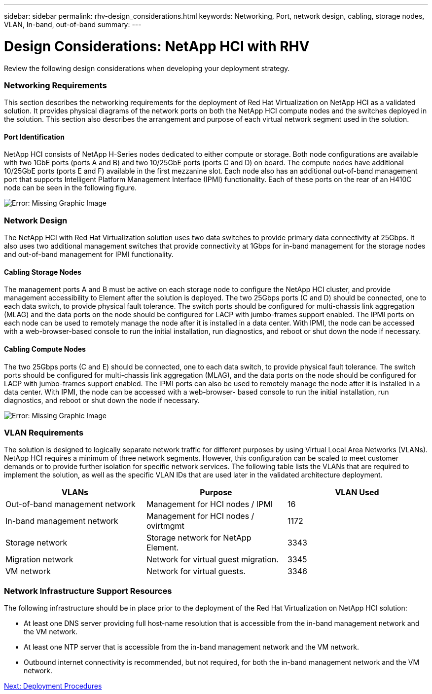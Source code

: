 ---
sidebar: sidebar
permalink: rhv-design_considerations.html
keywords: Networking, Port, network design, cabling, storage nodes, VLAN, In-band, out-of-band
summary:
---

= Design Considerations: NetApp HCI with RHV
:hardbreaks:
:nofooter:
:icons: font
:linkattrs:
:imagesdir: ./media/

//
// This file was created with NDAC Version 0.9 (June 4, 2020)
//
// 2020-06-25 14:26:00.138640
//

[.lead]

Review the following design considerations when developing your deployment strategy.

=== Networking Requirements

This section describes the networking requirements for the deployment of Red Hat Virtualization on NetApp HCI as a validated solution. It provides physical diagrams of the network ports on both the NetApp HCI compute nodes and the switches deployed in the solution. This section also describes the arrangement and purpose of each virtual network segment used in the solution.

==== Port Identification

NetApp HCI consists of NetApp H-Series nodes dedicated to either compute or storage. Both node configurations are available with two 1GbE ports (ports A and B) and two 10/25GbE ports (ports C and D) on board. The compute nodes have additional 10/25GbE ports (ports E and F) available in the first mezzanine slot. Each node also has an additional out-of-band management port that supports Intelligent Platform Management Interface (IPMI) functionality. Each of these ports on the rear of an H410C node can be seen in the following figure.

image:redhat_virtualization_image3.png[Error: Missing Graphic Image]

=== Network Design

The NetApp HCI with Red Hat Virtualization solution uses two data switches to provide primary data connectivity at 25Gbps. It also uses two additional management switches that provide connectivity at 1Gbps for in-band management for the storage nodes and out-of-band management for IPMI functionality.

==== Cabling Storage Nodes

The management ports A and B must be active on each storage node to configure the NetApp HCI cluster, and provide management accessibility to Element after the solution is deployed. The two 25Gbps ports (C and D) should be connected, one to each data switch, to provide physical fault tolerance. The switch ports should be configured for multi-chassis link aggregation (MLAG) and the data ports on the node should be configured for LACP with jumbo-frames support enabled. The IPMI ports on each node can be used to remotely manage the node after it is installed in a data center. With IPMI, the node can be accessed with a web-browser-based console to run the initial installation, run diagnostics, and reboot or shut down the node if necessary.

==== Cabling Compute Nodes

The two 25Gbps ports (C and E) should be connected, one to each data switch, to provide physical fault tolerance. The switch ports should be configured for multi-chassis link aggregation (MLAG), and the data ports on the node should be configured for LACP with jumbo-frames support enabled. The IPMI ports can also be used to remotely manage the node after it is installed in a data center. With IPMI, the node can be accessed with a web-browser- based console to run the initial installation, run diagnostics, and reboot or shut down the node if necessary.

image:redhat_virtualization_image4.PNG[Error: Missing Graphic Image]

=== VLAN Requirements

The solution is designed to logically separate network traffic for different purposes by using Virtual Local Area Networks (VLANs). NetApp HCI requires a minimum of three network segments. However, this configuration can be scaled to meet customer demands or to provide further isolation for specific network services. The following table lists the VLANs that are required to implement the solution, as well as the specific VLAN IDs that are used later in the validated architecture deployment.

|===
|VLANs |Purpose |VLAN Used

|Out-of-band management network
|Management for HCI nodes / IPMI
|16
|In-band management network
|Management for HCI nodes / ovirtmgmt
|1172
|Storage network
|Storage network for NetApp Element.
|3343
|Migration network
|Network for virtual guest migration.
|3345
|VM network
|Network for virtual guests.
|3346
|===

=== Network Infrastructure Support Resources

The following infrastructure should be in place prior to the deployment of the Red Hat Virtualization on NetApp HCI solution:

* At least one DNS server providing full host-name resolution that is accessible from the in-band management network and the VM network.

* At least one NTP server that is accessible from the in-band management network and the VM network.

* Outbound internet connectivity is recommended, but not required, for both the in-band management network and the VM network.

link:rhv-deployment_summary.html[Next: Deployment Procedures]
